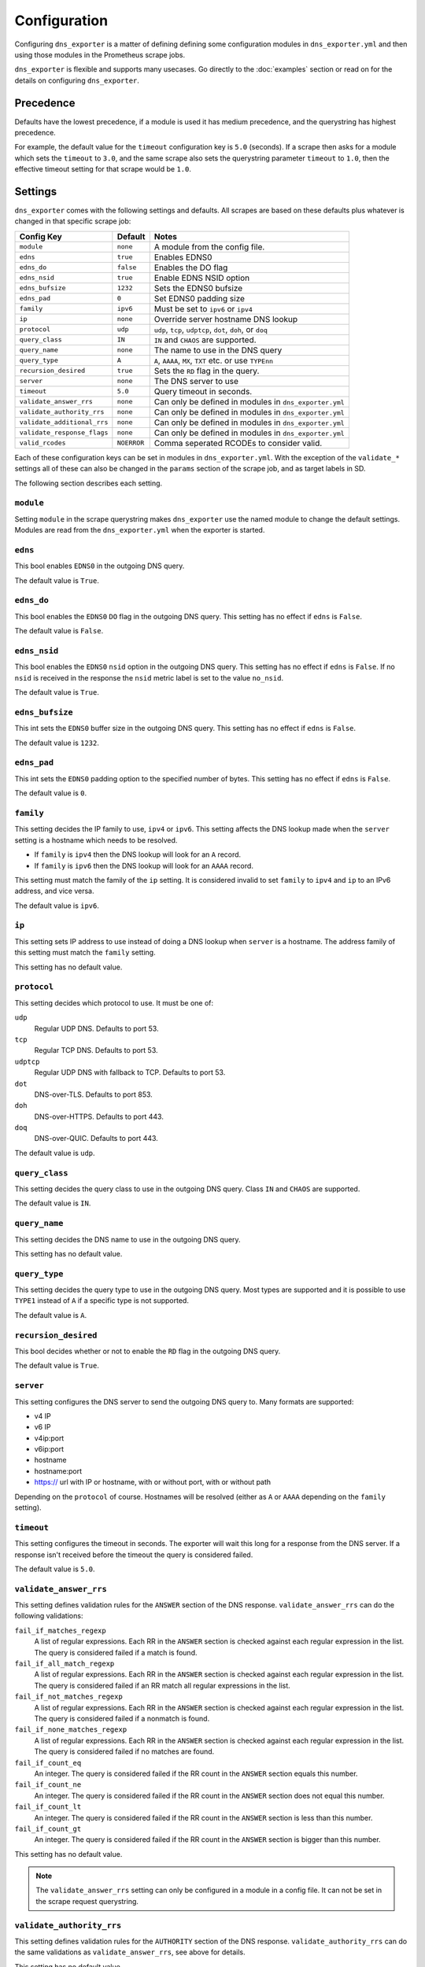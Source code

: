 Configuration
=============
Configuring ``dns_exporter`` is a matter of defining defining some configuration modules in ``dns_exporter.yml`` and then using those modules in the Prometheus scrape jobs.

``dns_exporter`` is flexible and supports many usecases. Go directly to the :doc:`examples` section or read on for the details on configuring ``dns_exporter``.


Precedence
----------
Defaults have the lowest precedence, if a module is used it has medium precedence, and the querystring has highest precedence.

For example, the default value for the ``timeout`` configuration key is ``5.0`` (seconds). If a scrape then asks for a module which sets the ``timeout`` to ``3.0``, and the same scrape also sets the querystring parameter ``timeout`` to ``1.0``, then the effective timeout setting for that scrape would be ``1.0``.


Settings
--------
``dns_exporter`` comes with the following settings and defaults. All scrapes are based on these defaults plus whatever is changed in that specific scrape job:

+-----------------------------+-----------------+------------------------------------------------------------+
| Config Key                  | Default         | Notes                                                      |
+=============================+=================+============================================================+
| ``module``                  | ``none``        | A module from the config file.                             |
+-----------------------------+-----------------+------------------------------------------------------------+
| ``edns``                    | ``true``        | Enables EDNS0                                              |
+-----------------------------+-----------------+------------------------------------------------------------+
| ``edns_do``                 | ``false``       | Enables the DO flag                                        |
+-----------------------------+-----------------+------------------------------------------------------------+
| ``edns_nsid``               | ``true``        | Enable EDNS NSID option                                    |
+-----------------------------+-----------------+------------------------------------------------------------+
| ``edns_bufsize``            | ``1232``        | Sets the EDNS0 bufsize                                     |
+-----------------------------+-----------------+------------------------------------------------------------+
| ``edns_pad``                | ``0``           | Set EDNS0 padding size                                     |
+-----------------------------+-----------------+------------------------------------------------------------+
| ``family``                  | ``ipv6``        | Must be set to ``ipv6`` or ``ipv4``                        |
+-----------------------------+-----------------+------------------------------------------------------------+
| ``ip``                      | ``none``        | Override server hostname DNS lookup                        |
+-----------------------------+-----------------+------------------------------------------------------------+
| ``protocol``                | ``udp``         | ``udp``, ``tcp``, ``udptcp``, ``dot``, ``doh``, or ``doq`` |
+-----------------------------+-----------------+------------------------------------------------------------+
| ``query_class``             | ``IN``          | ``IN`` and ``CHAOS`` are supported.                        |
+-----------------------------+-----------------+------------------------------------------------------------+
| ``query_name``              | ``none``        | The name to use in the DNS query                           |
+-----------------------------+-----------------+------------------------------------------------------------+
| ``query_type``              | ``A``           | ``A``, ``AAAA``, ``MX``, ``TXT`` etc. or use ``TYPEnn``    |
+-----------------------------+-----------------+------------------------------------------------------------+
| ``recursion_desired``       | ``true``        | Sets the ``RD`` flag in the query.                         |
+-----------------------------+-----------------+------------------------------------------------------------+
| ``server``                  | ``none``        | The DNS server to use                                      |
+-----------------------------+-----------------+------------------------------------------------------------+
| ``timeout``                 | ``5.0``         | Query timeout in seconds.                                  |
+-----------------------------+-----------------+------------------------------------------------------------+
| ``validate_answer_rrs``     | ``none``        | Can only be defined in modules in ``dns_exporter.yml``     |
+-----------------------------+-----------------+------------------------------------------------------------+
| ``validate_authority_rrs``  | ``none``        | Can only be defined in modules in ``dns_exporter.yml``     |
+-----------------------------+-----------------+------------------------------------------------------------+
| ``validate_additional_rrs`` | ``none``        | Can only be defined in modules in ``dns_exporter.yml``     |
+-----------------------------+-----------------+------------------------------------------------------------+
| ``validate_response_flags`` | ``none``        | Can only be defined in modules in ``dns_exporter.yml``     |
+-----------------------------+-----------------+------------------------------------------------------------+
| ``valid_rcodes``            | ``NOERROR``     | Comma seperated RCODEs to consider valid.                  |
+-----------------------------+-----------------+------------------------------------------------------------+

Each of these configuration keys can be set in modules in ``dns_exporter.yml``. With the exception of the ``validate_*`` settings all of these can also be changed in the ``params`` section of the scrape job, and as target labels in SD.

The following section describes each setting.


``module``
~~~~~~~~~~
Setting ``module`` in the scrape querystring makes ``dns_exporter`` use the named module to change the default settings. Modules are read from the ``dns_exporter.yml`` when the exporter is started.


``edns``
~~~~~~~~
This bool enables ``EDNS0`` in the outgoing DNS query.

The default value is ``True``.


``edns_do``
~~~~~~~~~~~
This bool enables the ``EDNS0`` ``DO`` flag in the outgoing DNS query. This setting has no effect if ``edns`` is ``False``.

The default value is ``False``.


``edns_nsid``
~~~~~~~~~~~~~
This bool enables the ``EDNS0`` ``nsid`` option in the outgoing DNS query. This setting has no effect if ``edns`` is ``False``. If no ``nsid`` is received in the response the ``nsid`` metric label is set to the value ``no_nsid``.

The default value is ``True``.


``edns_bufsize``
~~~~~~~~~~~~~~~~
This int sets the ``EDNS0`` buffer size in the outgoing DNS query. This setting has no effect if ``edns`` is ``False``.

The default value is ``1232``.


``edns_pad``
~~~~~~~~~~~~
This int sets the ``EDNS0`` padding option to the specified number of bytes. This setting has no effect if ``edns`` is ``False``.

The default value is ``0``.


``family``
~~~~~~~~~~
This setting decides the IP family to use, ``ipv4`` or ``ipv6``. This setting affects the DNS lookup made when the ``server`` setting is a hostname which needs to be resolved.

* If ``family`` is ``ipv4`` then the DNS lookup will look for an ``A`` record.
* If ``family`` is ``ipv6`` then the DNS lookup will look for an ``AAAA`` record.

This setting must match the family of the ``ip`` setting. It is considered invalid to set ``family`` to ``ipv4`` and ``ip`` to an IPv6 address, and vice versa.

The default value is ``ipv6``.


``ip``
~~~~~~
This setting sets IP address to use instead of doing a DNS lookup when ``server`` is a hostname. The address family of this setting must match the ``family`` setting.

This setting has no default value.


``protocol``
~~~~~~~~~~~~
This setting decides which protocol to use. It must be one of:

``udp``
   Regular UDP DNS. Defaults to port 53.

``tcp``
   Regular TCP DNS. Defaults to port 53.

``udptcp``
   Regular UDP DNS with fallback to TCP. Defaults to port 53.

``dot``
   DNS-over-TLS. Defaults to port 853.

``doh``
   DNS-over-HTTPS. Defaults to port 443.

``doq``
   DNS-over-QUIC. Defaults to port 443.

The default value is ``udp``.


``query_class``
~~~~~~~~~~~~~~~
This setting decides the query class to use in the outgoing DNS query. Class ``IN`` and ``CHAOS`` are supported.

The default value is ``IN``.


``query_name``
~~~~~~~~~~~~~~
This setting decides the DNS name to use in the outgoing DNS query.

This setting has no default value.


``query_type``
~~~~~~~~~~~~~~
This setting decides the query type to use in the outgoing DNS query. Most types are supported and it is possible to use ``TYPE1`` instead of ``A`` if a specific type is not supported.

The default value is ``A``.


``recursion_desired``
~~~~~~~~~~~~~~~~~~~~~
This bool decides whether or not to enable the ``RD`` flag in the outgoing DNS query.

The default value is ``True``.


``server``
~~~~~~~~~~
This setting configures the DNS server to send the outgoing DNS query to. Many formats are supported:

* v4 IP
* v6 IP
* v4ip:port
* v6ip:port
* hostname
* hostname:port
* https:// url with IP or hostname, with or without port, with or without path

Depending on the ``protocol`` of course. Hostnames will be resolved (either as ``A`` or ``AAAA`` depending on the ``family`` setting).


``timeout``
~~~~~~~~~~~
This setting configures the timeout in seconds. The exporter will wait this long for a response from the DNS server. If a response isn't received before the timeout the query is considered failed.

The default value is ``5.0``.


``validate_answer_rrs``
~~~~~~~~~~~~~~~~~~~~~~~
This setting defines validation rules for the ``ANSWER`` section of the DNS response. ``validate_answer_rrs`` can do the following validations:

``fail_if_matches_regexp``
   A list of regular expressions. Each RR in the ``ANSWER`` section is checked against each regular expression in the list. The query is considered failed if a match is found.

``fail_if_all_match_regexp``
   A list of regular expressions. Each RR in the ``ANSWER`` section is checked against each regular expression in the list. The query is considered failed if an RR match all regular expressions in the list.
   
``fail_if_not_matches_regexp``
   A list of regular expressions. Each RR in the ``ANSWER`` section is checked against each regular expression in the list. The query is considered failed if a nonmatch is found.

``fail_if_none_matches_regexp``
   A list of regular expressions. Each RR in the ``ANSWER`` section is checked against each regular expression in the list. The query is considered failed if no matches are found.
   
``fail_if_count_eq``
   An integer. The query is considered failed if the RR count in the ``ANSWER`` section equals this number.

``fail_if_count_ne``
   An integer. The query is considered failed if the RR count in the ``ANSWER`` section does not equal this number.

``fail_if_count_lt``
   An integer. The query is considered failed if the RR count in the ``ANSWER`` section is less than this number.

``fail_if_count_gt``
   An integer. The query is considered failed if the RR count in the ``ANSWER`` section is bigger than this number.

This setting has no default value.

.. Note:: The ``validate_answer_rrs`` setting can only be configured in a module in a config file. It can not be set in the scrape request querystring.


``validate_authority_rrs``
~~~~~~~~~~~~~~~~~~~~~~~~~~
This setting defines validation rules for the ``AUTHORITY`` section of the DNS response. ``validate_authority_rrs`` can do the same validations as ``validate_answer_rrs``, see above for details.

This setting has no default value.

.. Note:: The ``validate_authority_rrs`` setting can only be configured in a module in a config file. It can not be set in the scrape request querystring.

``validate_additional_rrs``
~~~~~~~~~~~~~~~~~~~~~~~~~~~
This setting defines validation rules for the ``ADDITIONAL`` section of the DNS response. ``validate_additional_rrs`` can do the same validations as ``validate_answer_rrs``, see above for details.

This setting has no default value.

.. Note:: The ``validate_additional_rrs`` setting can only be configured in a module in a config file. It can not be set in the scrape request querystring.

``validate_response_flags``
~~~~~~~~~~~~~~~~~~~~~~~~~~~
This setting can be used to validate the response flags of the DNS response. ``validate_response_flags`` can do the following validations:

``fail_if_any_present``
   A list of response flags. The query is considered failed if *any of the flags are present* in the response.

``fail_if_all_present``
   A list of response flags. The query is considered failed if *all of the flags are present* in the response.

``fail_if_any_absent``
   A list of response flags. The query is considered failed if *any of the flags are absent* from the response.

``fail_if_all_absent``
   A list of response flags. The query is considered failed if *all of the flags are absent* from the response.

This setting has no default value.

.. Note:: The ``validate_response_flags`` setting can only be configured in a module in a config file. It can not be set in the scrape request querystring.

``valid_rcodes``
~~~~~~~~~~~~~~~~
A comma seperated list of valid ``RCODE`` values. This setting defines the ``RCODE`` values to consider valid in the DNS response. The query is considered failed if the ``RCODE`` is not among the list in this setting.

The default value is ``NOERROR``.

